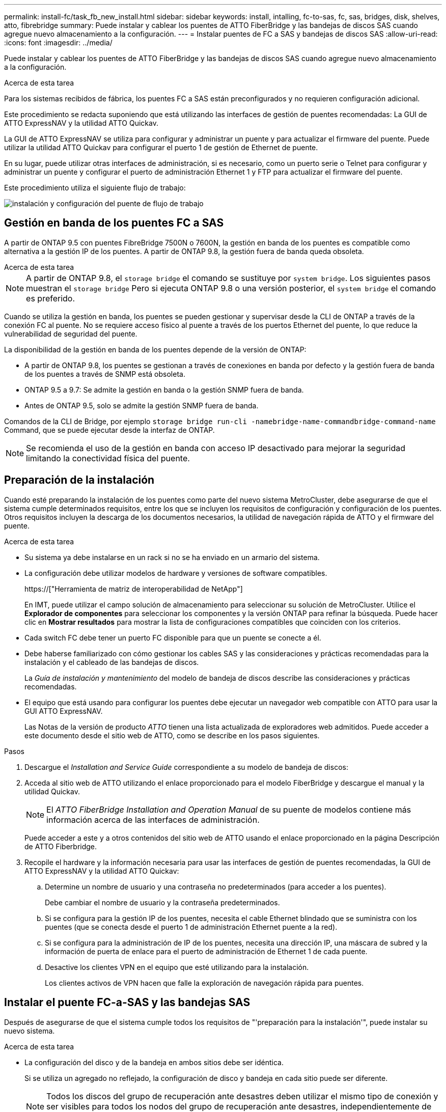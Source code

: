 ---
permalink: install-fc/task_fb_new_install.html 
sidebar: sidebar 
keywords: install, intalling, fc-to-sas, fc, sas, bridges, disk, shelves, atto, fibrebridge 
summary: Puede instalar y cablear los puentes de ATTO FiberBridge y las bandejas de discos SAS cuando agregue nuevo almacenamiento a la configuración. 
---
= Instalar puentes de FC a SAS y bandejas de discos SAS
:allow-uri-read: 
:icons: font
:imagesdir: ../media/


[role="lead"]
Puede instalar y cablear los puentes de ATTO FiberBridge y las bandejas de discos SAS cuando agregue nuevo almacenamiento a la configuración.

.Acerca de esta tarea
Para los sistemas recibidos de fábrica, los puentes FC a SAS están preconfigurados y no requieren configuración adicional.

Este procedimiento se redacta suponiendo que está utilizando las interfaces de gestión de puentes recomendadas: La GUI de ATTO ExpressNAV y la utilidad ATTO Quickav.

La GUI de ATTO ExpressNAV se utiliza para configurar y administrar un puente y para actualizar el firmware del puente. Puede utilizar la utilidad ATTO Quickav para configurar el puerto 1 de gestión de Ethernet de puente.

En su lugar, puede utilizar otras interfaces de administración, si es necesario, como un puerto serie o Telnet para configurar y administrar un puente y configurar el puerto de administración Ethernet 1 y FTP para actualizar el firmware del puente.

Este procedimiento utiliza el siguiente flujo de trabajo:

image::../media/workflow_bridge_installation_and_configuration.gif[instalación y configuración del puente de flujo de trabajo]



== Gestión en banda de los puentes FC a SAS

A partir de ONTAP 9.5 con puentes FibreBridge 7500N o 7600N, la gestión en banda de los puentes es compatible como alternativa a la gestión IP de los puentes. A partir de ONTAP 9.8, la gestión fuera de banda queda obsoleta.

.Acerca de esta tarea
--

NOTE: A partir de ONTAP 9.8, el `storage bridge` el comando se sustituye por `system bridge`. Los siguientes pasos muestran el `storage bridge` Pero si ejecuta ONTAP 9.8 o una versión posterior, el `system bridge` el comando es preferido.

--
Cuando se utiliza la gestión en banda, los puentes se pueden gestionar y supervisar desde la CLI de ONTAP a través de la conexión FC al puente. No se requiere acceso físico al puente a través de los puertos Ethernet del puente, lo que reduce la vulnerabilidad de seguridad del puente.

La disponibilidad de la gestión en banda de los puentes depende de la versión de ONTAP:

* A partir de ONTAP 9.8, los puentes se gestionan a través de conexiones en banda por defecto y la gestión fuera de banda de los puentes a través de SNMP está obsoleta.
* ONTAP 9.5 a 9.7: Se admite la gestión en banda o la gestión SNMP fuera de banda.
* Antes de ONTAP 9.5, solo se admite la gestión SNMP fuera de banda.


Comandos de la CLI de Bridge, por ejemplo `storage bridge run-cli -namebridge-name-commandbridge-command-name` Command, que se puede ejecutar desde la interfaz de ONTAP.


NOTE: Se recomienda el uso de la gestión en banda con acceso IP desactivado para mejorar la seguridad limitando la conectividad física del puente.



== Preparación de la instalación

Cuando esté preparando la instalación de los puentes como parte del nuevo sistema MetroCluster, debe asegurarse de que el sistema cumple determinados requisitos, entre los que se incluyen los requisitos de configuración y configuración de los puentes. Otros requisitos incluyen la descarga de los documentos necesarios, la utilidad de navegación rápida de ATTO y el firmware del puente.

.Acerca de esta tarea
* Su sistema ya debe instalarse en un rack si no se ha enviado en un armario del sistema.
* La configuración debe utilizar modelos de hardware y versiones de software compatibles.
+
https://["Herramienta de matriz de interoperabilidad de NetApp"]

+
En IMT, puede utilizar el campo solución de almacenamiento para seleccionar su solución de MetroCluster. Utilice el *Explorador de componentes* para seleccionar los componentes y la versión ONTAP para refinar la búsqueda. Puede hacer clic en *Mostrar resultados* para mostrar la lista de configuraciones compatibles que coinciden con los criterios.

* Cada switch FC debe tener un puerto FC disponible para que un puente se conecte a él.
* Debe haberse familiarizado con cómo gestionar los cables SAS y las consideraciones y prácticas recomendadas para la instalación y el cableado de las bandejas de discos.
+
La _Guía de instalación y mantenimiento_ del modelo de bandeja de discos describe las consideraciones y prácticas recomendadas.

* El equipo que está usando para configurar los puentes debe ejecutar un navegador web compatible con ATTO para usar la GUI ATTO ExpressNAV.
+
Las Notas de la versión de producto _ATTO_ tienen una lista actualizada de exploradores web admitidos. Puede acceder a este documento desde el sitio web de ATTO, como se describe en los pasos siguientes.



.Pasos
. Descargue el _Installation and Service Guide_ correspondiente a su modelo de bandeja de discos:
. Acceda al sitio web de ATTO utilizando el enlace proporcionado para el modelo FiberBridge y descargue el manual y la utilidad Quickav.
+

NOTE: El _ATTO FiberBridge Installation and Operation Manual_ de su puente de modelos contiene más información acerca de las interfaces de administración.

+
Puede acceder a este y a otros contenidos del sitio web de ATTO usando el enlace proporcionado en la página Descripción de ATTO Fiberbridge.

. Recopile el hardware y la información necesaria para usar las interfaces de gestión de puentes recomendadas, la GUI de ATTO ExpressNAV y la utilidad ATTO Quickav:
+
.. Determine un nombre de usuario y una contraseña no predeterminados (para acceder a los puentes).
+
Debe cambiar el nombre de usuario y la contraseña predeterminados.

.. Si se configura para la gestión IP de los puentes, necesita el cable Ethernet blindado que se suministra con los puentes (que se conecta desde el puerto 1 de administración Ethernet puente a la red).
.. Si se configura para la administración de IP de los puentes, necesita una dirección IP, una máscara de subred y la información de puerta de enlace para el puerto de administración de Ethernet 1 de cada puente.
.. Desactive los clientes VPN en el equipo que esté utilizando para la instalación.
+
Los clientes activos de VPN hacen que falle la exploración de navegación rápida para puentes.







== Instalar el puente FC-a-SAS y las bandejas SAS

Después de asegurarse de que el sistema cumple todos los requisitos de "'preparación para la instalación'", puede instalar su nuevo sistema.

.Acerca de esta tarea
* La configuración del disco y de la bandeja en ambos sitios debe ser idéntica.
+
Si se utiliza un agregado no reflejado, la configuración de disco y bandeja en cada sitio puede ser diferente.

+

NOTE: Todos los discos del grupo de recuperación ante desastres deben utilizar el mismo tipo de conexión y ser visibles para todos los nodos del grupo de recuperación ante desastres, independientemente de los discos que se utilicen para agregados reflejados o no reflejados.

* Los requisitos de conectividad del sistema para distancias máximas para bandejas de discos, switches FC y dispositivos de cinta de respaldo que usan cables de fibra óptica multimodo de 50 micras también se aplican a los puentes FibreBridge.
+
https://["Hardware Universe de NetApp"]

* No se admite una combinación de módulos IOM12 y módulos IOM3 dentro de la misma pila de almacenamiento. Se admite una mezcla de módulos IOM12 y módulos IOM6 dentro de la misma pila de almacenamiento si el sistema ejecuta una versión admitida de ONTAP.


[NOTE]
====
ACP en banda es compatible sin cableado adicional en las siguientes bandejas y puente FibreBridge 7500N o 7600N:

* IOM12 (DS460C) detrás de un puente 7500N o 7600N con ONTAP 9.2 y posterior
* IOM12 (DS212C y DS224C) detrás de un puente 7500N o 7600N con ONTAP 9.1 y posterior


Las bandejas SAS en las configuraciones MetroCluster no son compatibles con el cableado ACP.

====


=== Habilitar el acceso al puerto IP en el puente FibreBridge 7600N si es necesario

Si está utilizando una versión ONTAP anterior a 9.5, o planea utilizar de otro modo el acceso fuera de banda al puente FibreBridge 7600N utilizando telnet u otros protocolos y servicios de puertos IP (FTP, ExpressNAV, ICMP o navegación rápida), puede activar los servicios de acceso a través del puerto de consola.

.Acerca de esta tarea
A diferencia de los puentes ATTO FibreBridge 7500N y 6500N, el puente FibreBridge 7600N se entrega con todos los protocolos de puerto IP y servicios desactivados.

A partir de ONTAP 9.5, se admite la gestión en banda_ de los puentes. Esto significa que los puentes se pueden configurar y supervisar desde la CLI de ONTAP a través de la conexión FC al puente. No se requiere acceso físico al puente a través de los puertos Ethernet puente y no se necesitan las interfaces de usuario de puente.

A partir de ONTAP 9.8, la gestión en banda_ de los puentes es compatible de forma predeterminada y la gestión de SNMP fuera de banda está obsoleta.

Esta tarea es necesaria si está *no* utilizando la administración en banda para administrar los puentes. En este caso, debe configurar el puente a través del puerto de administración Ethernet.

.Pasos
. Acceda a la interfaz de consola del puente conectando un cable serie al puerto serie del puente FibreBridge 7600N.
. Mediante la consola, habilite los servicios de acceso y, a continuación, guarde la configuración:
+
`set closeport none`

+
`saveconfiguration`

+
La `set closeport none` comando habilita todos los servicios de acceso en el puente.

. Desactive un servicio, si lo desea, emitiendo  `set closeport _service_` y repetir el comando según sea necesario hasta que todos los servicios deseados estén desactivados:
+
`set closeport _service_`

+
La `set closeport` command deshabilita un servicio único cada vez. El servicio se puede especificar mediante una de las siguientes opciones:

+
** expresslav
** ftp
** icmp
** navegación rápida
** snmp
** telnet


+
Puede comprobar si un protocolo específico está activado o desactivado mediante el `get closeport` comando.

. Si se habilita SNMP, también se debe ejecutar el comando Set SNMP Enabled:
+
`set SNMP enabled`

+
SNMP es el único protocolo que requiere un comando de habilitación aparte.

. Guarde la configuración:
+
`saveconfiguration`





=== Configurar los puentes de FC a SAS

Antes de cablear el modelo de los puentes FC-a-SAS, debe configurar los ajustes en el software FibreBridge.

.Antes de empezar
Debe decidir si va a utilizar la gestión en banda de los puentes.

.Acerca de esta tarea
--

NOTE: A partir de ONTAP 9.8, el `storage bridge` el comando se sustituye por `system bridge`. Los siguientes pasos muestran el `storage bridge` Pero si ejecuta ONTAP 9.8 o una versión posterior, el `system bridge` el comando es preferido.

--
Si va a utilizar la gestión en banda del puente en lugar de la administración IP, se pueden omitir los pasos para configurar el puerto Ethernet y la configuración IP, como se indica en los pasos correspondientes.

.Pasos
. Si está configurando para la gestión en banda, conecte un cable desde el puerto serie RS-232 de FibreBridge al puerto serie (COM) en un ordenador personal.
+
La conexión en serie se utilizará para la configuración inicial y, a continuación, la gestión en banda a través de ONTAP y los puertos FC pueden utilizarse para supervisar y gestionar el puente.

. Si configura para la gestión de IP, conecte el puerto 1 de administración Ethernet de cada puente a la red mediante un cable Ethernet.
+
En sistemas que ejecutan ONTAP 9.5 o posterior, se puede utilizar la gestión en banda para acceder al puente a través de los puertos FC en lugar del puerto Ethernet. A partir de ONTAP 9.8, solo se admite la gestión en banda y queda obsoleta la gestión de SNMP.

+
El puerto de administración Ethernet 1 permite descargar rápidamente el firmware del puente (mediante las interfaces de gestión ATTO ExpressNAV o FTP) y recuperar archivos principales y extraer registros.

. Si se configura para la administración de IP, configure el puerto de administración de Ethernet 1 para cada puente siguiendo el procedimiento descrito en la sección 2.0 del manual de instalación y funcionamiento de _ATTO FibreBridge_ para el modelo de puente.
+
En sistemas que ejecutan ONTAP 9.5 o posterior, se puede utilizar la gestión en banda para acceder al puente a través de los puertos FC en lugar del puerto Ethernet. A partir de ONTAP 9.8, solo se admite la gestión en banda y queda obsoleta la gestión de SNMP.

+
Al ejecutar el sistema Quickav para configurar un puerto de gestión Ethernet, sólo se configura el puerto de gestión Ethernet conectado mediante el cable Ethernet. Por ejemplo, si también desea configurar el puerto 2 de gestión de Ethernet, deberá conectar el cable Ethernet al puerto 2 y ejecutar el sistema de navegación rápida.

. Configure el puente.
+
Debe tomar nota del nombre de usuario y la contraseña que usted designe.

+

NOTE: No configure la sincronización de tiempo en ATTO FibreBridge 7600N o 7500N. La sincronización de tiempo de ATTO FibreBridge 7600N o 7500N se establece en la hora del clúster después de que ONTAP descubra el puente. También se sincroniza periódicamente una vez al día. La zona horaria utilizada es GMT y no se puede cambiar.

+
.. Si se configura para la administración de IP, configure los valores de IP del puente.
+
En sistemas que ejecutan ONTAP 9.5 o posterior, se puede utilizar la gestión en banda para acceder al puente a través de los puertos FC en lugar del puerto Ethernet. A partir de ONTAP 9.8, solo se admite la gestión en banda y queda obsoleta la gestión de SNMP.

+
Para configurar la dirección IP sin la utilidad Quickav, debe tener una conexión en serie con FiberBridge.

+
Si utiliza la CLI, debe ejecutar los siguientes comandos:

+
`set ipaddress mp1 ip-address`

+
`set ipsubnetmask mp1 subnet-mask`

+
`set ipgateway mp1 x.x.x.x`

+
`set ipdhcp mp1 disabled``set ethernetspeed mp1 1000`

.. Configure el nombre del puente.
+
Cada uno de los puentes debería tener un nombre único dentro de la configuración de MetroCluster.

+
Nombres de puente de ejemplo para un grupo de pila en cada sitio:

+
--
*** bridge_A_1a
*** puente_a_1b
*** bridge_B_1a
*** puente_B_1b


--
+
Si utiliza la CLI, debe ejecutar el siguiente comando:

+
`set bridgename bridgename`

.. Si ejecuta ONTAP 9.4 o una versión anterior, habilite SNMP en el puente:
+
`set SNMP enabled`

+
En sistemas que ejecutan ONTAP 9.5 o posterior, se puede utilizar la gestión en banda para acceder al puente a través de los puertos FC en lugar del puerto Ethernet. A partir de ONTAP 9.8, solo se admite la gestión en banda y queda obsoleta la gestión de SNMP.



. Configurar los puertos FC de puente.
+
.. Configurar la velocidad/velocidad de datos de los puertos FC de puente.
+
La velocidad de datos FC admitida depende de su puente de modelos.

+
*** El puente FiberBridge 7600 admite hasta 32, 16 o 8 Gbps.
*** El puente FiberBridge 7500 admite hasta 16, 8 o 4 Gbps.
*** El puente FiberBridge 6500 admite hasta 8, 4 o 2 Gbps.
+

NOTE: La velocidad FCDataRate que seleccione se limita a la velocidad máxima admitida tanto por el puente como por el puerto FC del módulo de controlador al que se conecta el puerto de puente. Las distancias de cableado no deben superar las limitaciones de SFP y otro hardware.





. Si utiliza la CLI, debe ejecutar el siguiente comando:
+
`set FCDataRate port-numberport-speed`

+
.. Si va a configurar un puente FibreBridge 7500N o 6500N, configure el modo de conexión que el puerto utiliza para ptp.
+
[NOTE]
====
El ajuste FCConnMode no es necesario al configurar un puente FibreBridge 7600N. Si utiliza la CLI, debe ejecutar el comando siguiente:

`set FCConnMode port-number ptp`

====
.. Si está configurando un puente FibreBridge 7600N o 7500N, debe configurar o deshabilitar el puerto FC2.
+
*** Si está utilizando el segundo puerto, debe repetir los subpasos anteriores para el puerto FC2.
*** Si no utiliza el segundo puerto, debe deshabilitar el puerto:
+
`FCPortDisable port-number`

+
En el ejemplo siguiente se muestra la deshabilitación del puerto de FC 2:

+
[listing]
----
FCPortDisable 2

Fibre Channel Port 2 has been disabled.
----


.. Si está configurando un puente FibreBridge 7600N o 7500N, desactive los puertos SAS sin utilizar:
+
`SASPortDisable sas-port`

+
Los puertos SAS A a D están habilitados de manera predeterminada. Debe deshabilitar los puertos SAS que no se están utilizando.

+
Si solo se utiliza el puerto SAS A, deben deshabilitarse los puertos SAS B, C y D. En el ejemplo siguiente se muestra la deshabilitación del puerto SAS B. Debe deshabilitar los puertos SAS C y D de igual modo:

+
[listing]
----
SASPortDisable b

SAS Port B has been disabled.
----


. Asegure el acceso al puente y guarde la configuración del puente. Elija una opción de abajo dependiendo de la versión de ONTAP que su sistema esté ejecutando.
+
[cols="1,3"]
|===


| Versión de ONTAP | Pasos 


 a| 
*ONTAP 9.5 o posterior*
 a| 
.. Ver el estado de los puentes:
+
`storage bridge show`

+
La salida muestra qué puente no está asegurado.

.. Asegure el puente:
+
`securebridge`





 a| 
*ONTAP 9.4 o anterior*
 a| 
.. Ver el estado de los puentes:
+
`storage bridge show`

+
La salida muestra qué puente no está asegurado.

.. Compruebe el estado de los puertos del puente no seguro:
+
`info`

+
La salida muestra el estado de los puertos Ethernet MP1 y MP2.

.. Si el puerto Ethernet MP1 está activado, ejecute:
+
`set EthernetPort mp1 disabled`

+
Si el puerto Ethernet MP2 también está activado, repita el subpaso anterior para el puerto MP2.

.. Guarde la configuración del puente.
+
Debe ejecutar los siguientes comandos:

+
`SaveConfiguration`

+
`FirmwareRestart`

+
Se le solicitará que reinicie el puente.



|===
. Una vez finalizada la configuración de MetroCluster, utilice el `flashimages` Comando para comprobar su versión del firmware de FiberBridge y, si los puentes no están utilizando la última versión compatible, actualice el firmware en todos los puentes de la configuración.
+
link:../maintain/index.html["Mantener componentes de MetroCluster"]



.Información relacionada
link:task_fb_new_install.html["Gestión en banda de los puentes FC a SAS"]



=== Cableado de las bandejas de discos a los puentes

Debe utilizar los puentes FC-a-SAS correctos para cablear las bandejas de discos.



==== Cableado de un puente FibreBridge 7600N o 7500N con bandejas de discos con módulos IOM12

Después de configurar el puente, puede iniciar el cableado del nuevo sistema.

.Acerca de esta tarea
En el caso de las bandejas de discos, inserte un conector de cable SAS con la pestaña extraíble orientada hacia abajo (en la parte inferior del conector).

.Pasos
. Conecte en cadena las bandejas de discos en cada pila:
+
.. Comenzando por la primera bandeja lógica de la pila, conecte el puerto IOM A 3 al puerto IOM A 1 de la siguiente bandeja hasta que cada IOM A de la pila esté conectado.
.. Repita el subpaso anterior para el IOM B.
.. Repita los subpasos anteriores para cada pila.


+
La _Guía de instalación y mantenimiento_ del modelo de bandeja de discos proporciona información detallada sobre las bandejas de discos en cadena.

. Encienda las bandejas de discos y, a continuación, defina los ID de bandeja.
+
** Debe apagar y encender cada bandeja de discos.
** Los ID de bandeja deben ser únicos para cada bandeja de discos SAS dentro de cada grupo de recuperación ante desastres MetroCluster (incluidos ambos sitios).


. Cablee las estanterías de discos a los puentes FiberBridge.
+
.. Para la primera pila de bandejas de discos, conecte el cable IOM A de la primera bandeja al puerto SAS A en FibreBridge A y conecte el cable IOM B de la última bandeja al puerto SAS A en FibreBridge B.
.. Para pilas de bandejas adicionales, repita el paso anterior con el siguiente puerto SAS disponible en los puentes FibreBridge, usando el puerto B para la segunda pila, el puerto C para la tercera pila y el puerto D para la cuarta pila.
.. Durante el cableado, conecte las pilas basadas en módulos IOM12 e IOM3/IOM6 al mismo puente siempre que estén conectados a puertos SAS independientes.
+
--

NOTE: Cada pila puede utilizar distintos modelos de IOM, pero todas las bandejas de discos de una pila deben utilizar el mismo modelo.

--
+
En la siguiente ilustración se muestran las bandejas de discos conectadas a un par de puentes FibreBridge 7600N o 7500N:

+
image::../media/mcc_cabling_bridge_and_sas3_stack_with_7500n_and_multiple_stacks.gif[puente de cableado mcc y pila sas3 con 7500n y varias pilas]







==== Cableado de un puente FibreBridge 7600N o 7500N con bandejas utilizando módulos IOM6 o IOM3

Después de configurar el puente, puede iniciar el cableado del nuevo sistema. El puente FibreBridge 7600N o 7500N utiliza conectores mini-SAS y admite bandejas que utilizan módulos IOM6 o IOM3.

.Acerca de esta tarea
Los módulos IOM3 no son compatibles con puentes FibreBridge 7600N.

En el caso de las bandejas de discos, inserte un conector de cable SAS con la pestaña extraíble orientada hacia abajo (en la parte inferior del conector).

.Pasos
. Conecte en cadena las bandejas en cada pila.
+
.. Para la primera pila de bandejas, conecte un puerto cuadrado de la primera bandeja al puerto SAS A en FibreBridge A.
.. Para la primera pila de bandejas, conecte el puerto circular IOM B de la última bandeja al puerto SAS A en FibreBridge B.
+
La _Guía de instalación y mantenimiento_ del modelo de estante proporciona información detallada sobre las bandejas de conexión en cadena.

+
https://["Guía de instalación y servicio de bandejas de discos SAS para DS4243, DS2246, DS4486 y DS4246"^]

+
En la siguiente ilustración, se muestra un conjunto de puentes cableados a una pila de bandejas:

+
image::../media/mcc_cabling_bridge_and_sas_stack_with_7500n_and_single_stack.gif[puente de cableado mcc y pila sas con 7500n y pila única]



. Para pilas de bandejas adicionales, repita los pasos anteriores con el siguiente puerto SAS disponible en los puentes FibreBridge, usando el puerto B para una segunda pila, el puerto C para una tercera pila y el puerto D para una cuarta pila.
+
La siguiente ilustración muestra cuatro pilas conectadas a un par de puentes FibreBridge 7600N o 7500N.

+
image::../media/mcc_cabling_bridge_and_sas_stack_with_7500n_four_stacks.gif[puente de cableado mcc y pila sas con cuatro pilas 7500n]





==== Cableado de un puente FibreBridge 6500N con bandejas de discos mediante módulos IOM6 o IOM3

Después de configurar el puente, puede iniciar el cableado del nuevo sistema. El puente FibreBridge 6500N utiliza conectores QSFP.

.Antes de empezar
Espere al menos 10 segundos antes de conectar el puerto. Los conectores de cable SAS están codificados; cuando están orientados correctamente a un puerto SAS, el conector hace clic en su lugar y el LED LNK del puerto SAS de la bandeja de discos se ilumina en verde. En el caso de las bandejas de discos, inserte un conector de cable SAS con la pestaña extraíble orientada hacia abajo (en la parte inferior del conector).

.Acerca de esta tarea
El puente FibreBridge 6500N no admite bandejas de discos que utilicen IOM12.

.Pasos
. Conecte en cadena las bandejas de discos en cada pila.
+
Para obtener información acerca de las bandejas de discos en cadena, consulte la _Guía de instalación y mantenimiento_ del modelo de bandeja de discos.

. Para cada pila de bandejas de discos, conecte el IOM un puerto cuadrado de la primera bandeja al puerto SAS A en FibreBridge A.
. Para cada pila de bandejas de discos, conecte el puerto circular IOM B de la última bandeja al puerto SAS A en FibreBridge B.
+
Cada puente tiene un camino hacia su pila de bandejas de discos: el puente A se conecta al lado A de la pila a través de la primera bandeja y el puente B se conecta al lado B de la pila a través de la última bandeja.

+

NOTE: El puente del puerto SAS B está deshabilitado.

+
En la siguiente ilustración, se muestra un conjunto de puentes cableados a una pila de cuatro bandejas de discos:

+
image::../media/mcc_cabling_bridge_and_sas_stack.gif[puente de cableado mcc y pila sas]





=== Verificación de la conectividad y el cableado de los puentes de los puertos FC de puente

Es necesario verificar que cada puente pueda detectar todas las unidades de disco y, a continuación, conectar cada puente a los switches FC locales.

.Pasos
. [[step1_Verify_Bridges]] verificar que cada puente pueda detectar todas las unidades de disco y bandejas de discos a las que está conectado:
+
[cols="1,3"]
|===
| Si utiliza... | Realice lo siguiente... 


 a| 
GUI DE ATTO ExpressNAV
 a| 
.. En un explorador web compatible, introduzca la dirección IP de un puente en el cuadro del explorador.
+
Se le lleva a la página de inicio de ATTO FiberBridge del puente para el que ingresó la dirección IP, que tiene un enlace.

.. Haga clic en el vínculo e introduzca su nombre de usuario y la contraseña que ha designado al configurar el puente.
+
La página de estado de ATTO FiberBridge del puente aparece con un menú a la izquierda.

.. Haga clic en *Avanzado*.
.. Consulte los dispositivos conectados mediante `sastargets` Y, a continuación, haga clic en *Enviar*.




 a| 
Conexión de puerto serie
 a| 
Ver los dispositivos conectados:

`sastargets`

|===
+
La salida muestra los dispositivos (discos y bandejas de discos) a los que está conectado el puente. Las líneas de salida están numeradas secuencialmente para que pueda contar rápidamente los dispositivos. Por ejemplo, el siguiente resultado muestra que hay 10 discos conectados:

+
[listing]
----
Tgt VendorID ProductID        Type        SerialNumber
  0 NETAPP   X410_S15K6288A15 DISK        3QP1CLE300009940UHJV
  1 NETAPP   X410_S15K6288A15 DISK        3QP1ELF600009940V1BV
  2 NETAPP   X410_S15K6288A15 DISK        3QP1G3EW00009940U2M0
  3 NETAPP   X410_S15K6288A15 DISK        3QP1EWMP00009940U1X5
  4 NETAPP   X410_S15K6288A15 DISK        3QP1FZLE00009940G8YU
  5 NETAPP   X410_S15K6288A15 DISK        3QP1FZLF00009940TZKZ
  6 NETAPP   X410_S15K6288A15 DISK        3QP1CEB400009939MGXL
  7 NETAPP   X410_S15K6288A15 DISK        3QP1G7A900009939FNTT
  8 NETAPP   X410_S15K6288A15 DISK        3QP1FY0T00009940G8PA
  9 NETAPP   X410_S15K6288A15 DISK        3QP1FXW600009940VERQ
----
+

NOTE: Si la respuesta de texto truncada aparece al principio de la salida, puede utilizar Telnet para conectarse al puente y escribir el mismo comando para ver toda la salida.

. Compruebe que el resultado del comando muestra que el puente está conectado a todos los discos y bandejas de discos de la pila a la que se supone que está conectado.
+
[cols="1,3"]
|===
| Si la salida es... | Realice lo siguiente... 


 a| 
Correcto
 a| 
Repetición <<step1_verify_bridges,Paso 1>> por cada puente restante.



 a| 
No es correcto
 a| 
.. Compruebe si hay cables SAS sueltos o corrija el cableado SAS repitiendo el cableado.
+
link:task_fb_new_install.html["Cableado de las bandejas de discos a los puentes"]

.. Repetición <<step1_verify_bridges,Paso 1>>.


|===
. Conecte cada puente a los switches FC locales mediante el cableado de la tabla para la configuración y el modelo de switch, y el modelo de puente de FC a SAS:
+

IMPORTANT: La segunda conexión de puerto FC en el puente FibreBridge 7500N no debe cablearse hasta que se haya completado la división en zonas.

+
Consulte las asignaciones de puertos para su versión de ONTAP.

. Repita el paso anterior en los puentes del sitio asociado.


.Información relacionada
link:concept_port_assignments_for_fc_switches_when_using_ontap_9_1_and_later.html["Asignaciones de puertos para los switches FC cuando se utiliza ONTAP 9.1 y versiones posteriores"]

link:concept_port_assignments_for_fc_switches_when_using_ontap_9_0.html["Asignación de puertos para los switches FC cuando se utiliza ONTAP 9.0"]



== Asegurar o desfijar el puente FiberBridge

Para deshabilitar fácilmente los protocolos Ethernet potencialmente no seguros en un puente, comenzando con ONTAP 9.5 puede proteger el puente. De esta forma se desactivan los puertos Ethernet del puente. También puede volver a habilitar el acceso Ethernet.

.Acerca de esta tarea
* Al fijar el puente se desactivan los protocolos y servicios de telnet y otros puertos IP (FTP, ExpressNAV, ICMP o navegación rápida) en el puente.
* Este procedimiento usa la administración fuera de banda mediante el indicador ONTAP, que está disponible a partir de ONTAP 9.5.
+
Puede emitir los comandos desde la CLI de bridge si no utiliza la gestión fuera de banda.

* La `unsecurebridge` El comando se puede utilizar para volver a habilitar los puertos Ethernet.
* En ONTAP 9.7 y versiones anteriores, ejecute el `securebridge` El comando del ATTO FiberBridge podría no actualizar correctamente el estado del puente en el clúster asociado. Si esto ocurre, ejecute el `securebridge` del clúster de partners.



NOTE: A partir de ONTAP 9.8, el `storage bridge` el comando se sustituye por `system bridge`. Los siguientes pasos muestran el `storage bridge` Pero si ejecuta ONTAP 9.8 o una versión posterior, el `system bridge` el comando es preferido.

.Pasos
. Desde el símbolo del sistema de ONTAP del clúster que contiene el puente, asegure el puente o desasegure.
+
El siguiente comando asegura bridge_A_1:

+
[listing]
----
cluster_A> storage bridge run-cli -bridge bridge_A_1 -command securebridge
----
+
El siguiente comando desasegura bridge_A_1:

+
[listing]
----
cluster_A> storage bridge run-cli -bridge bridge_A_1 -command unsecurebridge
----
. En el símbolo del sistema ONTAP del clúster que contiene el puente, guarde la configuración de puente:
+
`storage bridge run-cli -bridge bridge-name -command saveconfiguration`

+
El siguiente comando asegura bridge_A_1:

+
[listing]
----
cluster_A> storage bridge run-cli -bridge bridge_A_1 -command saveconfiguration
----
. Desde el símbolo del sistema de ONTAP del clúster que contiene el puente, reinicie el firmware del puente:
+
`storage bridge run-cli -bridge bridge-name -command firmwarerestart`

+
El siguiente comando asegura bridge_A_1:

+
[listing]
----
cluster_A> storage bridge run-cli -bridge bridge_A_1 -command firmwarerestart
----


